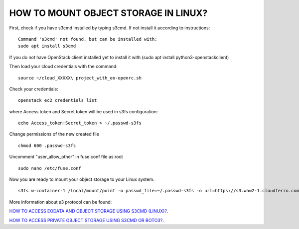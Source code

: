 HOW TO MOUNT OBJECT STORAGE IN LINUX?
=====================================

First, check if you have s3cmd installed by typing s3cmd. If not install it according to instructions:

::

   Command 's3cmd' not found, but can be installed with:
   sudo apt install s3cmd

If you do not have OpenStack client installed yet to install it with (sudo apt install python3-openstackclient)

Then load your cloud credentials with the command:

::

   source ~/cloud_XXXXX\ project_with_eo-openrc.sh

Check your credentials:

::

   openstack ec2 credentials list

where Access token and Secret token will be used in s3fs configuration:

::

  echo Access_token:Secret_token > ~/.passwd-s3fs

Change permissions of the new created file

::

  chmod 600 .passwd-s3fs

Uncomment "user_allow_other" in fuse.conf file as root

::

  sudo nano /etc/fuse.conf

Now you are ready to mount your object storage to your Linux system.

::

  s3fs w-container-1 /local/mount/point -o passwd_file=~/.passwd-s3fs -o url=https://s3.waw2-1.cloudferro.com -o use_path_request_style -o umask=0002 -o allow_other

More information about s3 protocol can be found:

`HOW TO ACCESS EODATA AND OBJECT STORAGE USING S3CMD (LINUX)? <https://cloudferro-cf3.readthedocs-hosted.com/en/latest/datavolume/accessusings3cmd/accessusings3cmd.html?highlight=how%20to%20access%20eo>`_. 

`HOW TO ACCESS PRIVATE OBJECT STORAGE USING S3CMD OR BOTO3? <https://creodias.eu/-/how-to-access-private-object-storage-using-s3cmd-or-boto3->`_. 

